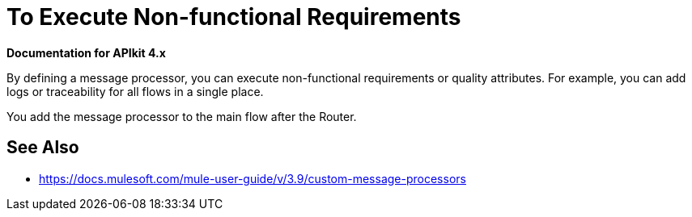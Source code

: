 = To Execute Non-functional Requirements

*Documentation for APIkit 4.x*

By defining a message processor, you can execute non-functional requirements or quality attributes. For example, you can add logs or traceability for all flows in a single place.

You add the message processor to the main flow after the Router. 

== See Also

* https://docs.mulesoft.com/mule-user-guide/v/3.9/custom-message-processors
